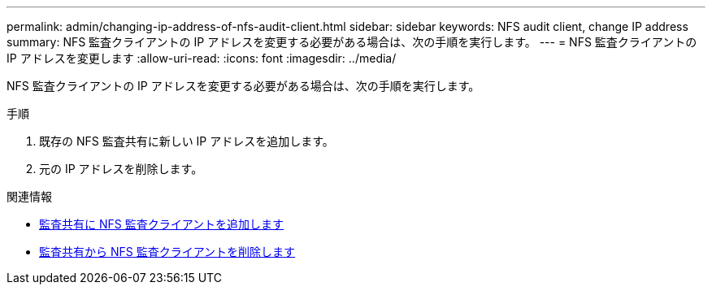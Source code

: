 ---
permalink: admin/changing-ip-address-of-nfs-audit-client.html 
sidebar: sidebar 
keywords: NFS audit client, change IP address 
summary: NFS 監査クライアントの IP アドレスを変更する必要がある場合は、次の手順を実行します。 
---
= NFS 監査クライアントの IP アドレスを変更します
:allow-uri-read: 
:icons: font
:imagesdir: ../media/


[role="lead"]
NFS 監査クライアントの IP アドレスを変更する必要がある場合は、次の手順を実行します。

.手順
. 既存の NFS 監査共有に新しい IP アドレスを追加します。
. 元の IP アドレスを削除します。


.関連情報
* xref:adding-nfs-audit-client-to-audit-share.adoc[監査共有に NFS 監査クライアントを追加します]
* xref:removing-nfs-audit-client-from-audit-share.adoc[監査共有から NFS 監査クライアントを削除します]

